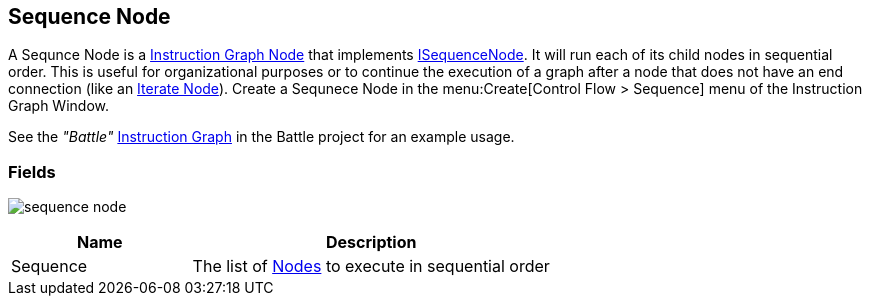 [#manual/sequence-node]

## Sequence Node

A Sequnce Node is a <<manual/instruction-graph-node.html,Instruction Graph Node>> that implements <<reference/i-loop-node.html,ISequenceNode>>. It will run each of its child nodes in sequential order. This is useful for organizational purposes or to continue the execution of a graph after a node that does not have an end connection (like an <<manual/iterate-node.html,Iterate Node>>). Create a Sequnece Node in the menu:Create[Control Flow > Sequence] menu of the Instruction Graph Window.

See the _"Battle"_ <<manual/instruction-graph.html,Instruction Graph>> in the Battle project for an example usage.

### Fields

image:sequence-node.png[]

[cols="1,2"]
|===
| Name	| Description

| Sequence	| The list of <<manual/instruction-graph-node.html,Nodes>> to execute in sequential order
|===

ifdef::backend-multipage_html5[]
<<reference/sequence-node.html,Reference>>
endif::[]